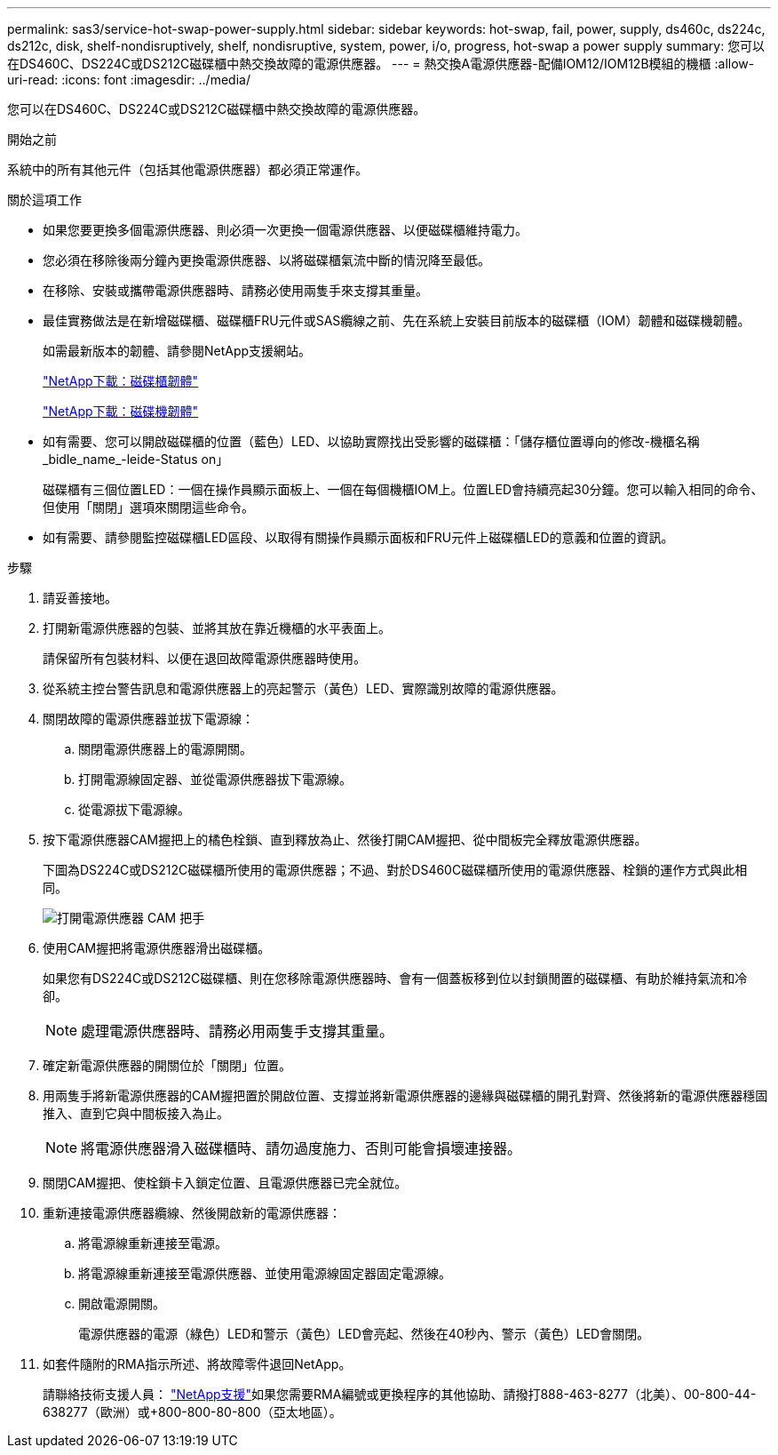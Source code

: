 ---
permalink: sas3/service-hot-swap-power-supply.html 
sidebar: sidebar 
keywords: hot-swap, fail, power, supply, ds460c, ds224c, ds212c, disk, shelf-nondisruptively, shelf, nondisruptive, system, power, i/o, progress, hot-swap a power supply 
summary: 您可以在DS460C、DS224C或DS212C磁碟櫃中熱交換故障的電源供應器。 
---
= 熱交換A電源供應器-配備IOM12/IOM12B模組的機櫃
:allow-uri-read: 
:icons: font
:imagesdir: ../media/


[role="lead"]
您可以在DS460C、DS224C或DS212C磁碟櫃中熱交換故障的電源供應器。

.開始之前
系統中的所有其他元件（包括其他電源供應器）都必須正常運作。

.關於這項工作
* 如果您要更換多個電源供應器、則必須一次更換一個電源供應器、以便磁碟櫃維持電力。
* 您必須在移除後兩分鐘內更換電源供應器、以將磁碟櫃氣流中斷的情況降至最低。
* 在移除、安裝或攜帶電源供應器時、請務必使用兩隻手來支撐其重量。
* 最佳實務做法是在新增磁碟櫃、磁碟櫃FRU元件或SAS纜線之前、先在系統上安裝目前版本的磁碟櫃（IOM）韌體和磁碟機韌體。
+
如需最新版本的韌體、請參閱NetApp支援網站。

+
https://mysupport.netapp.com/site/downloads/firmware/disk-shelf-firmware["NetApp下載：磁碟櫃韌體"]

+
https://mysupport.netapp.com/site/downloads/firmware/disk-drive-firmware["NetApp下載：磁碟機韌體"]

* 如有需要、您可以開啟磁碟櫃的位置（藍色）LED、以協助實際找出受影響的磁碟櫃：「儲存櫃位置導向的修改-機櫃名稱_bidle_name_-leide-Status on」
+
磁碟櫃有三個位置LED：一個在操作員顯示面板上、一個在每個機櫃IOM上。位置LED會持續亮起30分鐘。您可以輸入相同的命令、但使用「關閉」選項來關閉這些命令。

* 如有需要、請參閱監控磁碟櫃LED區段、以取得有關操作員顯示面板和FRU元件上磁碟櫃LED的意義和位置的資訊。


.步驟
. 請妥善接地。
. 打開新電源供應器的包裝、並將其放在靠近機櫃的水平表面上。
+
請保留所有包裝材料、以便在退回故障電源供應器時使用。

. 從系統主控台警告訊息和電源供應器上的亮起警示（黃色）LED、實際識別故障的電源供應器。
. 關閉故障的電源供應器並拔下電源線：
+
.. 關閉電源供應器上的電源開關。
.. 打開電源線固定器、並從電源供應器拔下電源線。
.. 從電源拔下電源線。


. 按下電源供應器CAM握把上的橘色栓鎖、直到釋放為止、然後打開CAM握把、從中間板完全釋放電源供應器。
+
下圖為DS224C或DS212C磁碟櫃所使用的電源供應器；不過、對於DS460C磁碟櫃所使用的電源供應器、栓鎖的運作方式與此相同。

+
image::../media/drw_2600_psu.gif[打開電源供應器 CAM 把手]

. 使用CAM握把將電源供應器滑出磁碟櫃。
+
如果您有DS224C或DS212C磁碟櫃、則在您移除電源供應器時、會有一個蓋板移到位以封鎖閒置的磁碟櫃、有助於維持氣流和冷卻。

+

NOTE: 處理電源供應器時、請務必用兩隻手支撐其重量。

. 確定新電源供應器的開關位於「關閉」位置。
. 用兩隻手將新電源供應器的CAM握把置於開啟位置、支撐並將新電源供應器的邊緣與磁碟櫃的開孔對齊、然後將新的電源供應器穩固推入、直到它與中間板接入為止。
+

NOTE: 將電源供應器滑入磁碟櫃時、請勿過度施力、否則可能會損壞連接器。

. 關閉CAM握把、使栓鎖卡入鎖定位置、且電源供應器已完全就位。
. 重新連接電源供應器纜線、然後開啟新的電源供應器：
+
.. 將電源線重新連接至電源。
.. 將電源線重新連接至電源供應器、並使用電源線固定器固定電源線。
.. 開啟電源開關。
+
電源供應器的電源（綠色）LED和警示（黃色）LED會亮起、然後在40秒內、警示（黃色）LED會關閉。



. 如套件隨附的RMA指示所述、將故障零件退回NetApp。
+
請聯絡技術支援人員： https://mysupport.netapp.com/site/global/dashboard["NetApp支援"]如果您需要RMA編號或更換程序的其他協助、請撥打888-463-8277（北美）、00-800-44-638277（歐洲）或+800-800-80-800（亞太地區）。


